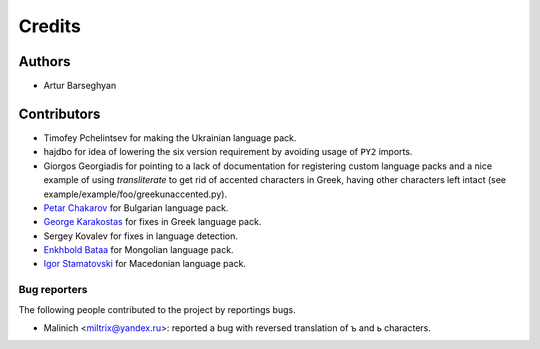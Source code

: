 Credits
=======
Authors
-------
- Artur Barseghyan

Contributors
------------
- Timofey Pchelintsev for making the Ukrainian language pack.
- hajdbo for idea of lowering the six version requirement by avoiding usage
  of ``PY2`` imports.
- Giorgos Georgiadis for pointing to a lack of documentation for registering
  custom language packs and a nice example of using `transliterate` to get rid
  of accented characters in Greek, having other characters left intact (see
  example/example/foo/greekunaccented.py).
- `Petar Chakarov
  <https://github.com/barseghyanartur/transliterate/commits?author=petarchakarov>`_
  for Bulgarian language pack.
- `George Karakostas
  <https://github.com/barseghyanartur/transliterate/commits?author=Romamo>`_
  for fixes in Greek language pack.
- Sergey Kovalev for fixes in language detection.
- `Enkhbold Bataa
  <https://github.com/barseghyanartur/transliterate/commits?author=enod>`_
  for Mongolian language pack.
- `Igor Stamatovski
  <https://github.com/barseghyanartur/transliterate/commits?author=igorstama>`_
  for Macedonian language pack.

Bug reporters
~~~~~~~~~~~~~
The following people contributed to the project by reportings bugs.

- Malinich <miltrix@yandex.ru>: reported a bug with reversed translation of ъ
  and ь characters.
